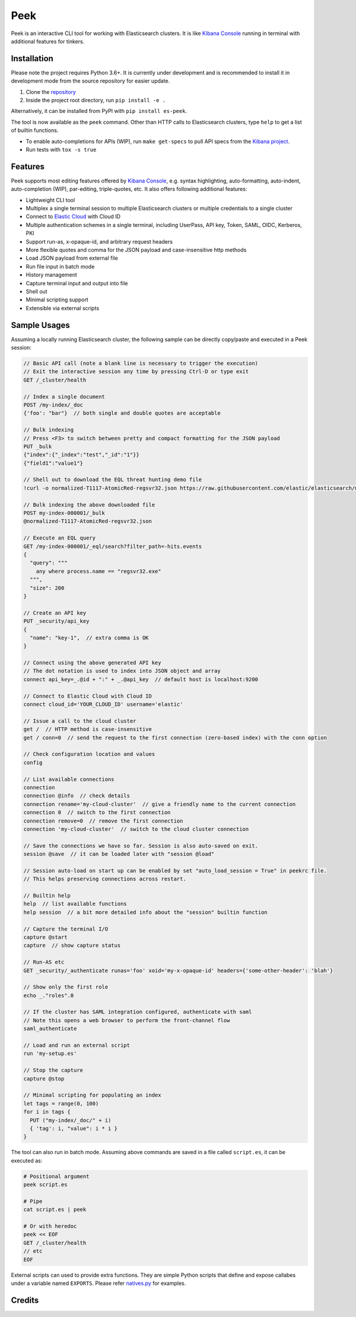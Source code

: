 ====
Peek
====

.. image:: https://github.com/ywangd/peek/workflows/Peek/badge.svg
        :target: https://github.com/ywangd/peek

Peek is an interactive CLI tool for working with Elasticsearch clusters.
It is like `Kibana Console <https://www.elastic.co/guide/en/kibana/current/console-kibana.html>`_
running in terminal with additional features for tinkers.


Installation
------------

Please note the project requires Python 3.6+. It is currently under development and is recommended to install
it in development mode from the source repository for easier update.

1. Clone the `repository <https://github.com/ywangd/peek>`_
2. Inside the project root directory, run ``pip install -e .``

Alternatively, it can be installed from PyPI with ``pip install es-peek``.

The tool is now available as the ``peek`` command. Other than HTTP calls to Elasticsearch clusters, type ``help``
to get a list of builtin functions.

* To enable auto-completions for APIs (WIP), run ``make get-specs`` to pull API specs from the
  `Kibana project <https://github.com/elastic/kibana>`_.
* Run tests with ``tox -s true``

Features
--------

Peek supports most editing features offered by
`Kibana Console <https://www.elastic.co/guide/en/kibana/current/console-kibana.html>`_,
e.g. syntax highlighting, auto-formatting, auto-indent,
auto-completion (WIP), par-editing, triple-quotes, etc. It also offers following additional features:

* Lightweight CLI tool
* Multiplex a single terminal session to multiple Elasticsearch clusters or multiple credentials to a single cluster
* Connect to `Elastic Cloud <https://cloud.elastic.co/>`_ with Cloud ID
* Multiple authentication schemes in a single terminal, including UserPass, API key, Token, SAML, OIDC, Kerberos, PKI
* Support run-as, x-opaque-id, and arbitrary request headers
* More flexible quotes and comma for the JSON payload and case-insensitive http methods
* Load JSON payload from external file
* Run file input in batch mode
* History management
* Capture terminal input and output into file
* Shell out
* Minimal scripting support
* Extensible via external scripts

Sample Usages
-------------

Assuming a locally running Elasticsearch cluster, the following sample can be directly copy/paste and executed in
a Peek session:

.. code-block:: javascript

  // Basic API call (note a blank line is necessary to trigger the execution)
  // Exit the interactive session any time by pressing Ctrl-D or type exit
  GET /_cluster/health

  // Index a single document
  POST /my-index/_doc
  {'foo': "bar"}  // both single and double quotes are acceptable

  // Bulk indexing
  // Press <F3> to switch between pretty and compact formatting for the JSON payload
  PUT _bulk
  {"index":{"_index":"test","_id":"1"}}
  {"field1":"value1"}

  // Shell out to download the EQL threat hunting demo file
  !curl -o normalized-T1117-AtomicRed-regsvr32.json https://raw.githubusercontent.com/elastic/elasticsearch/master/docs/src/test/resources/normalized-T1117-AtomicRed-regsvr32.json

  // Bulk indexing the above downloaded file
  POST my-index-000001/_bulk
  @normalized-T1117-AtomicRed-regsvr32.json

  // Execute an EQL query
  GET /my-index-000001/_eql/search?filter_path=-hits.events
  {
    "query": """
      any where process.name == "regsvr32.exe"
    """,
    "size": 200
  }

  // Create an API key
  PUT _security/api_key
  {
    "name": "key-1",  // extra comma is OK
  }

  // Connect using the above generated API key
  // The dot notation is used to index into JSON object and array
  connect api_key=_.@id + ":" + _.@api_key  // default host is localhost:9200

  // Connect to Elastic Cloud with Cloud ID
  connect cloud_id='YOUR_CLOUD_ID' username='elastic'

  // Issue a call to the cloud cluster
  get /  // HTTP method is case-insensitive
  get / conn=0  // send the request to the first connection (zero-based index) with the conn option

  // Check configuration location and values
  config

  // List available connections
  connection
  connection @info  // check details
  connection rename='my-cloud-cluster'  // give a friendly name to the current connection
  connection 0  // switch to the first connection
  connection remove=0  // remove the first connection
  connection 'my-cloud-cluster'  // switch to the cloud cluster connection

  // Save the connections we have so far. Session is also auto-saved on exit.
  session @save  // it can be loaded later with "session @load"

  // Session auto-load on start up can be enabled by set "auto_load_session = True" in peekrc file.
  // This helps preserving connections across restart.

  // Builtin help
  help  // list available functions
  help session  // a bit more detailed info about the "session" builtin function

  // Capture the terminal I/O
  capture @start
  capture  // show capture status

  // Run-AS etc
  GET _security/_authenticate runas='foo' xoid='my-x-opaque-id' headers={'some-other-header': 'blah'}

  // Show only the first role
  echo _."roles".0

  // If the cluster has SAML integration configured, authenticate with saml
  // Note this opens a web browser to perform the front-channel flow
  saml_authenticate

  // Load and run an external script
  run 'my-setup.es'

  // Stop the capture
  capture @stop

  // Minimal scripting for populating an index
  let tags = range(0, 100)
  for i in tags {
    PUT ("my-index/_doc/" + i)
    { 'tag': i, "value": i * i }
  }

The tool can also run in batch mode. Assuming above commands are saved in a file called ``script.es``,
it can be executed as:

.. code-block:: bash

  # Positional argument
  peek script.es

  # Pipe
  cat script.es | peek

  # Or with heredoc
  peek << EOF
  GET /_cluster/health
  // etc
  EOF

External scripts can used to provide extra functions. They are simple Python scripts that define
and expose callabes under a variable named ``EXPORTS``. Please refer `natives.py <peek/natives.py>`_
for examples.

Credits
-------

